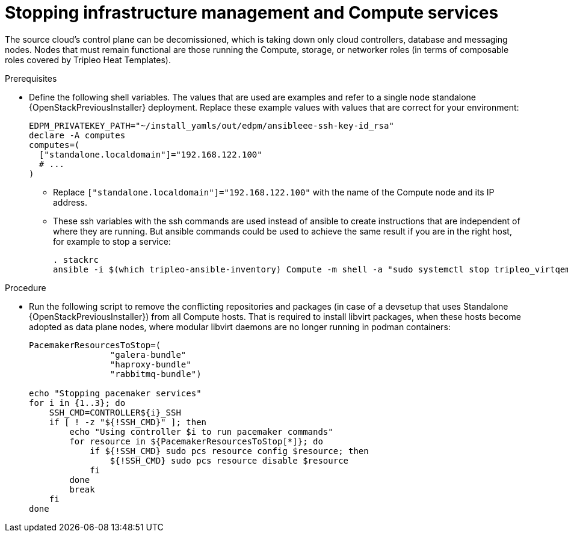 [id="stopping-infrastructure-management-and-compute-services_{context}"]

= Stopping infrastructure management and Compute services

The source cloud's control plane can be decomissioned,
which is taking down only cloud controllers, database and messaging nodes.
Nodes that must remain functional are those running the Compute, storage,
or networker roles (in terms of composable roles covered by Tripleo Heat
Templates).

.Prerequisites

* Define the following shell variables. The values that are used are examples and refer to a single node standalone {OpenStackPreviousInstaller} deployment. Replace these example values with values that are correct for your environment:
+
[subs=+quotes]
----
ifeval::["{build}" != "downstream"]
EDPM_PRIVATEKEY_PATH="~/install_yamls/out/edpm/ansibleee-ssh-key-id_rsa"
endif::[]
ifeval::["{build}" == "downstream"]
EDPM_PRIVATEKEY_PATH="*<path to SSH key>*"
endif::[]
declare -A computes
computes=(
  ["standalone.localdomain"]="192.168.122.100"
  # ...
)
----
+
** Replace `["standalone.localdomain"]="192.168.122.100"` with the name of the Compute node and its IP address.
** These ssh variables with the ssh commands are used instead of ansible to create instructions that are independent of where they are running. But ansible commands could be used to achieve the same result if you are in the right host, for example to stop a service:
+
----
. stackrc
ansible -i $(which tripleo-ansible-inventory) Compute -m shell -a "sudo systemctl stop tripleo_virtqemud.service" -b
----

.Procedure

* Run the following script to remove the conflicting repositories and packages (in case of a devsetup that uses Standalone {OpenStackPreviousInstaller}) from all Compute hosts. That is required to install libvirt packages, when these hosts become adopted as data plane nodes, where modular libvirt daemons are no longer running in podman containers:
+
----

PacemakerResourcesToStop=(
                "galera-bundle"
                "haproxy-bundle"
                "rabbitmq-bundle")

echo "Stopping pacemaker services"
for i in {1..3}; do
    SSH_CMD=CONTROLLER${i}_SSH
    if [ ! -z "${!SSH_CMD}" ]; then
        echo "Using controller $i to run pacemaker commands"
        for resource in ${PacemakerResourcesToStop[*]}; do
            if ${!SSH_CMD} sudo pcs resource config $resource; then
                ${!SSH_CMD} sudo pcs resource disable $resource
            fi
        done
        break
    fi
done
----
